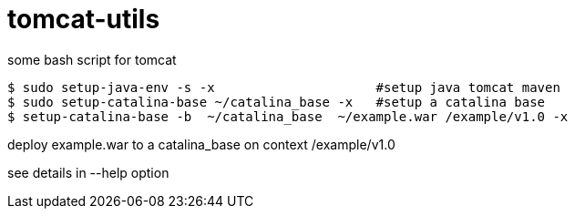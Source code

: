 = tomcat-utils

some bash script for tomcat

  $ sudo setup-java-env -s -x                     #setup java tomcat maven
  $ sudo setup-catalina-base ~/catalina_base -x   #setup a catalina base
  $ setup-catalina-base -b  ~/catalina_base  ~/example.war /example/v1.0 -x

deploy example.war to a catalina_base on context /example/v1.0

see details in --help option

